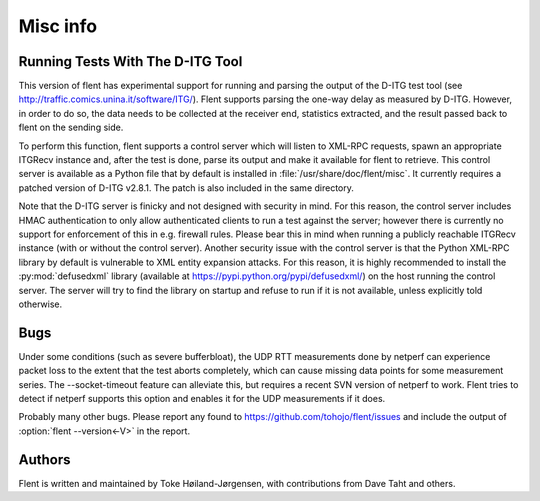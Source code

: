 Misc info
=========

Running Tests With The D-ITG Tool
---------------------------------

This version of flent has experimental support for running and parsing the
output of the D-ITG test tool (see
http://traffic.comics.unina.it/software/ITG/). Flent supports parsing the
one-way delay as measured by D-ITG. However, in order to do so, the data needs
to be collected at the receiver end, statistics extracted, and the result passed
back to flent on the sending side.

To perform this function, flent supports a control server which will listen to
XML-RPC requests, spawn an appropriate ITGRecv instance and, after the test is
done, parse its output and make it available for flent to retrieve. This control
server is available as a Python file that by default is installed in
:file:`/usr/share/doc/flent/misc`. It currently requires a patched version of
D-ITG v2.8.1. The patch is also included in the same directory.

Note that the D-ITG server is finicky and not designed with security in mind.
For this reason, the control server includes HMAC authentication to only allow
authenticated clients to run a test against the server; however there is
currently no support for enforcement of this in e.g. firewall rules. Please bear
this in mind when running a publicly reachable ITGRecv instance (with or without
the control server). Another security issue with the control server is that the
Python XML-RPC library by default is vulnerable to XML entity expansion attacks.
For this reason, it is highly recommended to install the :py:mod:`defusedxml`
library (available at https://pypi.python.org/pypi/defusedxml/) on the host
running the control server. The server will try to find the library on startup
and refuse to run if it is not available, unless explicitly told otherwise.

Bugs
----

Under some conditions (such as severe bufferbloat), the UDP RTT measurements
done by netperf can experience packet loss to the extent that the test aborts
completely, which can cause missing data points for some measurement series.
The --socket-timeout feature can alleviate this, but requires a recent SVN
version of netperf to work. Flent tries to detect if netperf supports this
option and enables it for the UDP measurements if it does.

Probably many other bugs. Please report any found to
https://github.com/tohojo/flent/issues and include the output of
:option:`flent --version<-V>` in the report.

Authors
-------

Flent is written and maintained by Toke Høiland-Jørgensen, with contributions
from Dave Taht and others.
